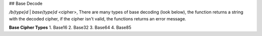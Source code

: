 ## Base Decode

`/b{type}d` | `base{type}d` <cipher>, There are many types of base decoding (look below), the function returns a string with the decoded cipher, if the cipher isn't valid, the functions returns an error message.

**Base Cipher Types**
1. Base16
2. Base32
3. Base64
4. Base85
